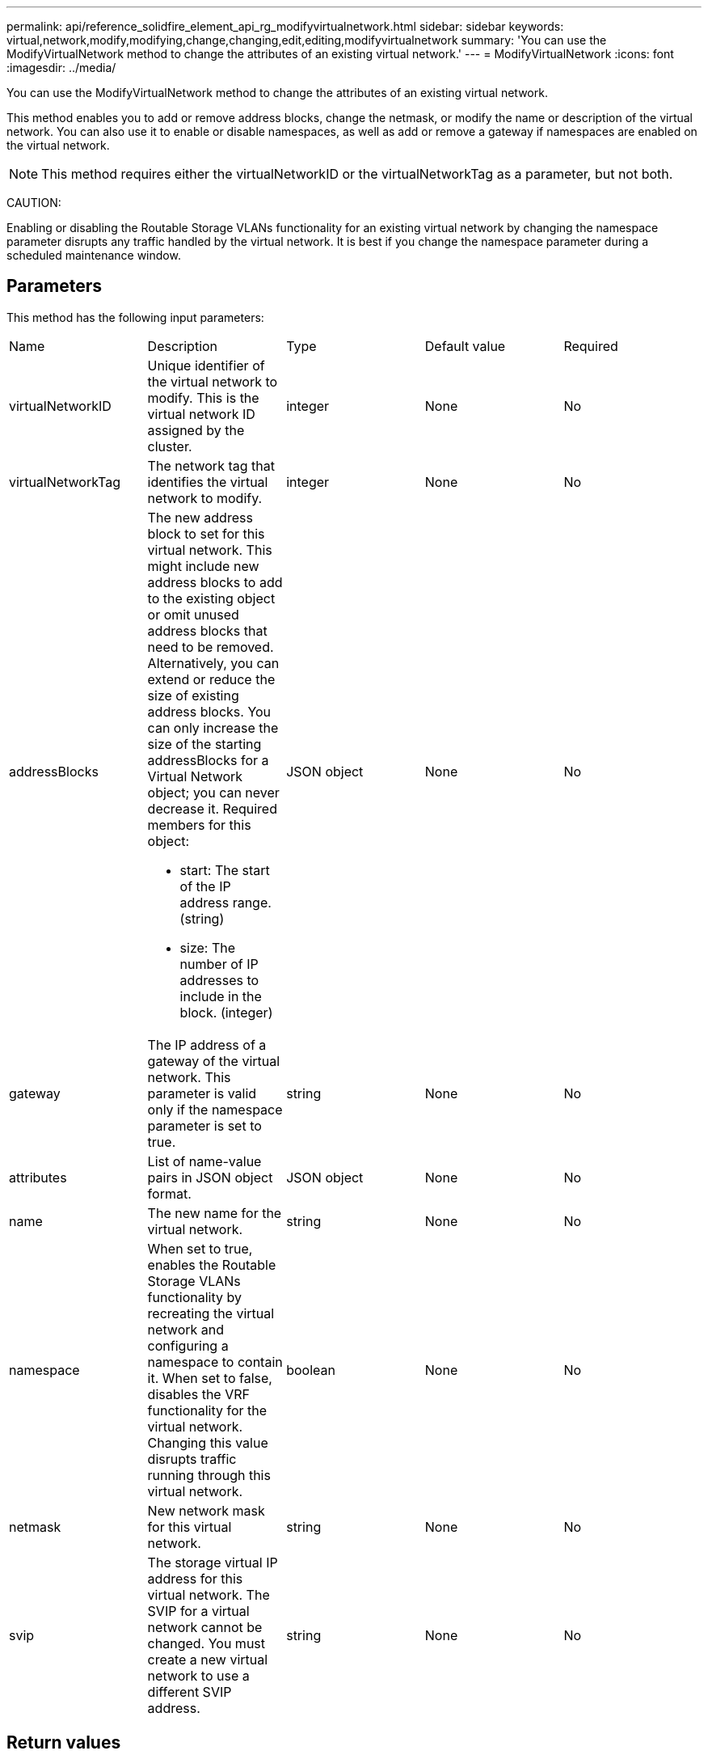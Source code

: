 ---
permalink: api/reference_solidfire_element_api_rg_modifyvirtualnetwork.html
sidebar: sidebar
keywords: virtual,network,modify,modifying,change,changing,edit,editing,modifyvirtualnetwork
summary: 'You can use the ModifyVirtualNetwork method to change the attributes of an existing virtual network.'
---
= ModifyVirtualNetwork
:icons: font
:imagesdir: ../media/

[.lead]
You can use the ModifyVirtualNetwork method to change the attributes of an existing virtual network.

This method enables you to add or remove address blocks, change the netmask, or modify the name or description of the virtual network. You can also use it to enable or disable namespaces, as well as add or remove a gateway if namespaces are enabled on the virtual network.

NOTE: This method requires either the virtualNetworkID or the virtualNetworkTag as a parameter, but not both.

CAUTION:

Enabling or disabling the Routable Storage VLANs functionality for an existing virtual network by changing the namespace parameter disrupts any traffic handled by the virtual network. It is best if you change the namespace parameter during a scheduled maintenance window.

== Parameters

This method has the following input parameters:

|===
| Name| Description| Type| Default value| Required
a|
virtualNetworkID
a|
Unique identifier of the virtual network to modify. This is the virtual network ID assigned by the cluster.
a|
integer
a|
None
a|
No
a|
virtualNetworkTag
a|
The network tag that identifies the virtual network to modify.
a|
integer
a|
None
a|
No
a|
addressBlocks
a|
The new address block to set for this virtual network. This might include new address blocks to add to the existing object or omit unused address blocks that need to be removed. Alternatively, you can extend or reduce the size of existing address blocks. You can only increase the size of the starting addressBlocks for a Virtual Network object; you can never decrease it. Required members for this object:

* start: The start of the IP address range. (string)
* size: The number of IP addresses to include in the block. (integer)

a|
JSON object
a|
None
a|
No
a|
gateway
a|
The IP address of a gateway of the virtual network. This parameter is valid only if the namespace parameter is set to true.
a|
string
a|
None
a|
No
a|
attributes
a|
List of name-value pairs in JSON object format.
a|
JSON object
a|
None
a|
No
a|
name
a|
The new name for the virtual network.
a|
string
a|
None
a|
No
a|
namespace
a|
When set to true, enables the Routable Storage VLANs functionality by recreating the virtual network and configuring a namespace to contain it. When set to false, disables the VRF functionality for the virtual network. Changing this value disrupts traffic running through this virtual network.
a|
boolean
a|
None
a|
No
a|
netmask
a|
New network mask for this virtual network.
a|
string
a|
None
a|
No
a|
svip
a|
The storage virtual IP address for this virtual network. The SVIP for a virtual network cannot be changed. You must create a new virtual network to use a different SVIP address.
a|
string
a|
None
a|
No
|===

== Return values

This method has no return values.

== Request example

Requests for this method are similar to the following example:

----
{
  "method": "ModifyVirtualNetwork",
  "params": {
    "virtualNetworkID": 2,
    "name": "ESX-VLAN-3112",
    "addressBlocks": [
     {
      "start": "10.1.112.1",
      "size": 20
     },
     {
      "start": "10.1.112.100",
      "size": 20
     }
   ],
    "netmask": "255.255.255.0",
    "gateway": "10.0.1.254",
    "svip": "10.1.112.200",
    "attributes": {}
  },
  "id":1
}
----

== Response example

This method returns a response similar to the following example:

----
{
  "id": 1,
  "result": {
  }
}
----

== New since version

9.6
